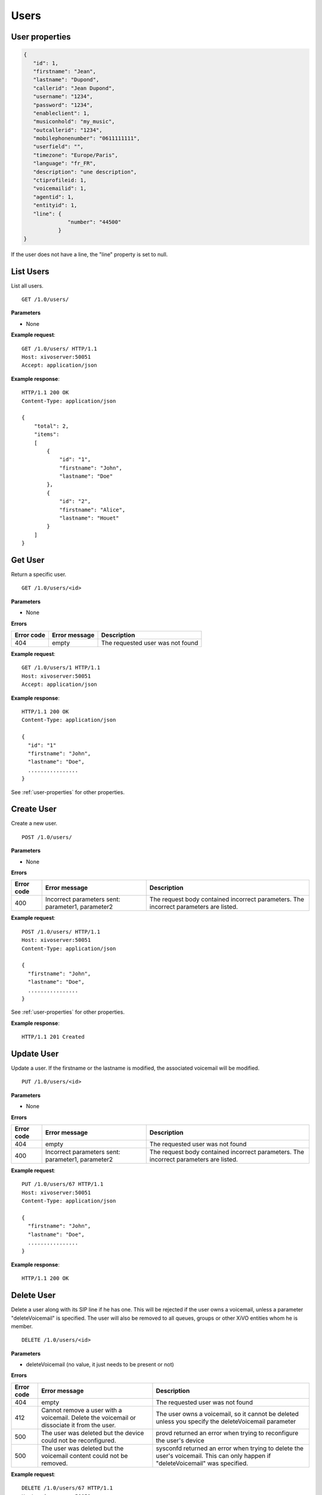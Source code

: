 *****
Users
*****

.. _user-properties:

User properties
===============

.. code-block:: javascript

    {
       "id": 1,
       "firstname": "Jean",
       "lastname": "Dupond",
       "callerid": "Jean Dupond",
       "username": "1234",
       "password": "1234",
       "enableclient": 1,
       "musiconhold": "my_music",
       "outcallerid": "1234",
       "mobilephonenumber": "0611111111",
       "userfield": "",
       "timezone": "Europe/Paris",
       "language": "fr_FR",
       "description": "une description",
       "ctiprofileid: 1,
       "voicemailid": 1,
       "agentid": 1,
       "entityid": 1,
       "line": {
                  "number": "44500"
               }
    }

If the user does not have a line, the "line" property is set to null.


.. _list-users:

List Users
==========

List all users.

::

   GET /1.0/users/

**Parameters**

* None

**Example request**::

   GET /1.0/users/ HTTP/1.1
   Host: xivoserver:50051
   Accept: application/json

**Example response**::

   HTTP/1.1 200 OK
   Content-Type: application/json

   {
       "total": 2,
       "items":
       [
           {
               "id": "1",
               "firstname": "John",
               "lastname": "Doe"
           },
           {
               "id": "2",
               "firstname": "Alice",
               "lastname": "Houet"
           }
       ]
   }


.. _get-user:

Get User
========

Return a specific user.

::

   GET /1.0/users/<id>

**Parameters**

* None

**Errors**

+------------+---------------+----------------------------------+
| Error code | Error message | Description                      |
+============+===============+==================================+
| 404        | empty         | The requested user was not found |
+------------+---------------+----------------------------------+

**Example request**::

   GET /1.0/users/1 HTTP/1.1
   Host: xivoserver:50051
   Accept: application/json

**Example response**::

   HTTP/1.1 200 OK
   Content-Type: application/json

   {
     "id": "1"
     "firstname": "John",
     "lastname": "Doe",
     ................
   }

See :ref:`user-properties` for other properties.


.. _create-user:

Create User
===========

Create a new user.

::

   POST /1.0/users/

**Parameters**

* None

**Errors**

+------------+---------------------------------------------------+---------------------------------------------------------------------------------------+
| Error code | Error message                                     | Description                                                                           |
+============+===================================================+=======================================================================================+
| 400        | Incorrect parameters sent: parameter1, parameter2 | The request body contained incorrect parameters. The incorrect parameters are listed. |
+------------+---------------------------------------------------+---------------------------------------------------------------------------------------+

**Example request**::

   POST /1.0/users/ HTTP/1.1
   Host: xivoserver:50051
   Content-Type: application/json

   {
     "firstname": "John",
     "lastname": "Doe",
     ................
   }

See :ref:`user-properties` for other properties.

**Example response**::

   HTTP/1.1 201 Created


.. _update-user:

Update User
===========

Update a user. If the firstname or the lastname is modified, the associated voicemail will be modified.

::

   PUT /1.0/users/<id>

**Parameters**

* None

**Errors**

+------------+---------------------------------------------------+---------------------------------------------------------------------------------------+
| Error code | Error message                                     | Description                                                                           |
+============+===================================================+=======================================================================================+
| 404        | empty                                             | The requested user was not found                                                      |
+------------+---------------------------------------------------+---------------------------------------------------------------------------------------+
| 400        | Incorrect parameters sent: parameter1, parameter2 | The request body contained incorrect parameters. The incorrect parameters are listed. |
+------------+---------------------------------------------------+---------------------------------------------------------------------------------------+

**Example request**::

   PUT /1.0/users/67 HTTP/1.1
   Host: xivoserver:50051
   Content-Type: application/json

   {
     "firstname": "John",
     "lastname": "Doe",
     ................
   }

**Example response**::

   HTTP/1.1 200 OK


.. _delete-user:

Delete User
===========

Delete a user along with its SIP line if he has one. This will be rejected if the user owns a voicemail, unless a parameter "deleteVoicemail" is specified.
The user will also be removed to all queues, groups or other XiVO entities whom he is member.

::

   DELETE /1.0/users/<id>

**Parameters**

* deleteVoicemail (no value, it just needs to be present or not)

**Errors**

+------------+---------------------------------------------------------------------------------------------+---------------------------------------------------------------------------------------------------------------------------------+
| Error code | Error message                                                                               | Description                                                                                                                     |
+============+=============================================================================================+=================================================================================================================================+
| 404        | empty                                                                                       | The requested user was not found                                                                                                |
+------------+---------------------------------------------------------------------------------------------+---------------------------------------------------------------------------------------------------------------------------------+
| 412        | Cannot remove a user with a voicemail. Delete the voicemail or dissociate it from the user. | The user owns a voicemail, so it cannot be deleted unless you specify the deleteVoicemail parameter                             |
+------------+---------------------------------------------------------------------------------------------+---------------------------------------------------------------------------------------------------------------------------------+
| 500        | The user was deleted but the device could not be reconfigured.                              | provd returned an error when trying to reconfigure the user's device                                                            |
+------------+---------------------------------------------------------------------------------------------+---------------------------------------------------------------------------------------------------------------------------------+
| 500        | The user was deleted but the voicemail content could not be removed.                        | sysconfd returned an error when trying to delete the user's voicemail. This can only happen if "deleteVoicemail" was specified. |
+------------+---------------------------------------------------------------------------------------------+---------------------------------------------------------------------------------------------------------------------------------+

**Example request**::

   DELETE /1.0/users/67 HTTP/1.1
   Host: xivoserver:50051

**Example response**::

   HTTP/1.1 200 OK
